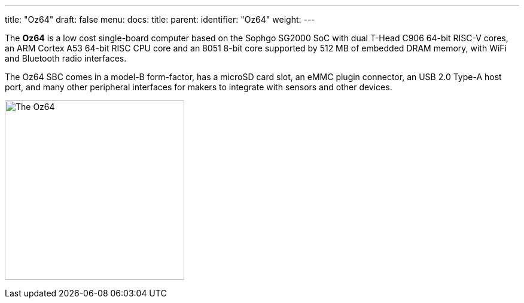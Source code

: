 ---
title: "Oz64"
draft: false
menu:
  docs:
    title:
    parent:
    identifier: "Oz64"
    weight: 
---

The *Oz64* is a low cost single-board computer based on the Sophgo SG2000 SoC with dual T-Head C906 64-bit RISC-V cores, an ARM Cortex A53 64-bit RISC CPU core and an 8051 8-bit core supported by 512 MB of embedded DRAM memory, with WiFi and Bluetooth radio interfaces. 

The Oz64 SBC comes in a model-B form-factor, has a microSD card slot, an eMMC plugin connector, an USB 2.0 Type-A host port, and many other peripheral interfaces for makers to integrate with sensors and other devices. 

image:/devices/images/oz64.jpg[The Oz64,title="The Oz64", 300]